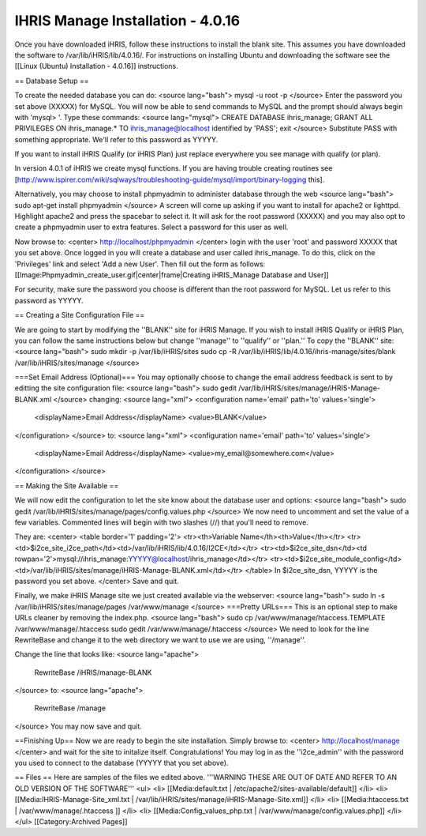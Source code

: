 IHRIS Manage Installation - 4.0.16
==================================

Once you have downloaded iHRIS, follow these instructions to install the blank site.  This assumes you have downloaded the software to /var/lib/iHRIS/lib/4.0.16/.  For instructions on installing Ubuntu and downloading the software see the [[Linux (Ubuntu) Installation - 4.0.16]] instructions.

== Database Setup ==

To create the needed database you can do:
<source lang="bash">
mysql -u root -p
</source>
Enter the password you set above (XXXXX) for MySQL.  You will now be able to send commands to MySQL and the prompt should always begin with 'mysql> '.  Type these commands:
<source lang="mysql">
CREATE DATABASE ihris_manage;
GRANT ALL PRIVILEGES ON ihris_manage.* TO ihris_manage@localhost identified by 'PASS';
exit
</source>
Substitute PASS with something appropriate.  We'll refer to this password as YYYYY.

If you want to install iHRIS Qualify (or iHRIS Plan) just replace everywhere you see manage with qualify (or plan). 

In version 4.0.1 of iHRIS we create mysql functions.  If you are having trouble creating routines see [http://www.ispirer.com/wiki/sqlways/troubleshooting-guide/mysql/import/binary-logging this].

Alternatively, you may choose to install phpmyadmin to administer database through the web
<source lang="bash">
sudo apt-get install phpmyadmin
</source>
A screen will come up asking if you want to install for apache2 or lighttpd.  Highlight apache2 and press the spacebar to select it.  It will ask for the root password (XXXXX) and you may also opt to create a phpmyadmin user to extra features.  Select a password for this user as well.

Now browse to:
<center>
http://localhost/phpmyadmin
</center>
login with the user 'root' and password XXXXX that you set above.  Once logged in you will create a database and user called ihris_manage.  To
do this, click on  the 'Privileges' link and select 'Add a new User'. Then fill out the form as follows:
[[Image:Phpmyadmin_create_user.gif|center|frame|Creating iHRIS_Manage Database and User]]  

For security, make sure the password you choose is different than the root password for MySQL.  Let us refer to this password as YYYYY.

== Creating a Site Configuration File ==

We are going to start by modifying the ''BLANK'' site for iHRIS Manage.  If you wish to install iHRIS Qualify or iHRIS Plan, you can follow the same instructions below but change ''manage'' to ''qualify'' or ''plan.''  To copy the ''BLANK'' site:
<source lang="bash">
sudo mkdir -p /var/lib/iHRIS/sites
sudo cp -R /var/lib/iHRIS/lib/4.0.16/ihris-manage/sites/blank /var/lib/iHRIS/sites/manage
</source>

===Set Email Address (Optional)===
You may optionally choose to  change the email address feedback is sent to by editting the site configuration file:
<source lang="bash">
sudo gedit /var/lib/iHRIS/sites/manage/iHRIS-Manage-BLANK.xml
</source>
changing:
<source lang="xml">
<configuration name='email' path='to' values='single'>
  <displayName>Email Address</displayName>
  <value>BLANK</value>
</configuration>
</source>
to:
<source lang="xml">
<configuration name='email' path='to' values='single'>
  <displayName>Email Address</displayName>
  <value>my_email@somewhere.com</value>
</configuration>
</source>

== Making the Site Available == 

We will now edit the configuration to let the site know about the database user and options:
<source lang="bash">
sudo gedit /var/lib/iHRIS/sites/manage/pages/config.values.php
</source>
We now need to uncomment and set the value of a few variables.  Commented lines will begin with two slashes (//) that you'll need to remove.

They are:
<center>
<table border='1' padding='2'>
<tr><th>Variable Name</th><th>Value</th></tr>
<tr><td>$i2ce_site_i2ce_path</td><td>/var/lib/iHRIS/lib/4.0.16/I2CE</td></tr>
<tr><td>$i2ce_site_dsn</td><td rowpan='2'>mysql://ihris_manage:YYYYY@localhost/ihris_manage</td></tr>
<tr><td>$i2ce_site_module_config</td><td>/var/lib/iHRIS/sites/manage/iHRIS-Manage-BLANK.xml</td></tr>
</table>
In $i2ce_site_dsn,  YYYYY is the password you set above.
</center>
Save and quit.

Finally, we make iHRIS Manage site we just created available via the webserver:
<source lang="bash">
sudo ln -s /var/lib/iHRIS/sites/manage/pages /var/www/manage
</source>
===Pretty URLs===
This is an optional step to make URLs cleaner by removing the index.php.
<source lang="bash">
sudo cp /var/www/manage/htaccess.TEMPLATE /var/www/manage/.htaccess
sudo gedit /var/www/manage/.htaccess
</source>
We need to look for the line RewriteBase and change it to the web directory we want to use we are using,  ''/manage''.  

Change the line that looks like:
<source lang="apache">
    RewriteBase /iHRIS/manage-BLANK
</source>
to:
<source lang="apache">
    RewriteBase /manage
</source>
You may now save and quit.

==Finishing Up==
Now we are ready to begin the site installation.  Simply browse to:
<center>
http://localhost/manage
</center>
and wait for the site to initalize itself.  Congratulations!  You may log in as the ''i2ce_admin'' with the password you used to connect to the database (YYYYY that you set above).

== Files ==
Here are samples of the files we edited above. '''WARNING THESE ARE OUT OF DATE AND REFER TO AN OLD VERSION OF THE SOFTWARE'''
<ul>
<li> [[Media:default.txt | /etc/apache2/sites-available/default]] </li>
<li> [[Media:IHRIS-Manage-Site_xml.txt | /var/lib/iHRIS/sites/manage/iHRIS-Manage-Site.xml]] </li>
<li> [[Media:htaccess.txt | /var/www/manage/.htaccess ]] </li>
<li> [[Media:Config_values_php.txt | /var/www/manage/config.values.php]] </li>
</ul>
[[Category:Archived Pages]]
